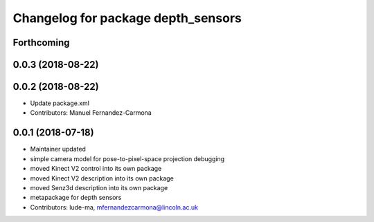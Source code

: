 ^^^^^^^^^^^^^^^^^^^^^^^^^^^^^^^^^^^
Changelog for package depth_sensors
^^^^^^^^^^^^^^^^^^^^^^^^^^^^^^^^^^^

Forthcoming
-----------

0.0.3 (2018-08-22)
------------------

0.0.2 (2018-08-22)
------------------
* Update package.xml
* Contributors: Manuel Fernandez-Carmona

0.0.1 (2018-07-18)
------------------
* Maintainer updated
* simple camera model for pose-to-pixel-space projection debugging
* moved Kinect V2 control into its own package
* moved Kinect V2 description into its own package
* moved Senz3d description into its own package
* metapackage for depth sensors
* Contributors: lude-ma, mfernandezcarmona@lincoln.ac.uk
